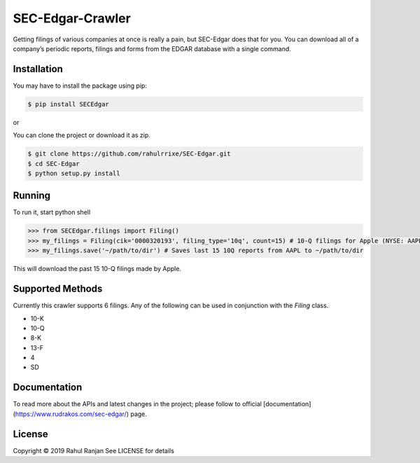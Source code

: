 SEC-Edgar-Crawler
=================

|Build Status|

Getting filings of various companies at once is really a pain, but
SEC-Edgar does that for you. You can download all of a company’s
periodic reports, filings and forms from the EDGAR database with a
single command.

Installation
------------

You may have to install the package using pip:

.. code:: bash

   $ pip install SECEdgar

or

You can clone the project or download it as zip.

.. code:: bash

   $ git clone https://github.com/rahulrrixe/SEC-Edgar.git  
   $ cd SEC-Edgar  
   $ python setup.py install

Running
-------

To run it, start python shell

.. code:: console

    >>> from SECEdgar.filings import Filing()
    >>> my_filings = Filing(cik='0000320193', filing_type='10q', count=15) # 10-Q filings for Apple (NYSE: AAPL)
    >>> my_filings.save('~/path/to/dir') # Saves last 15 10Q reports from AAPL to ~/path/to/dir

This will download the past 15 10-Q filings made by Apple.

Supported Methods
-----------------

Currently this crawler supports 6 filings. Any of the following can be used in conjunction 
with the `Filing` class.

-  10-K
-  10-Q
-  8-K
-  13-F
-  4
-  SD

Documentation
--------------
To read more about the APIs and latest changes in the project; please follow to official [documentation](https://www.rudrakos.com/sec-edgar/) page.

License
-------

Copyright © 2019 Rahul Ranjan
See LICENSE for details

.. |Build Status| image:: https://travis-ci.com/coyo8/sec-edgar.svg?branch=master
   :target: https://travis-ci.com/coyo8/sec-edgar
